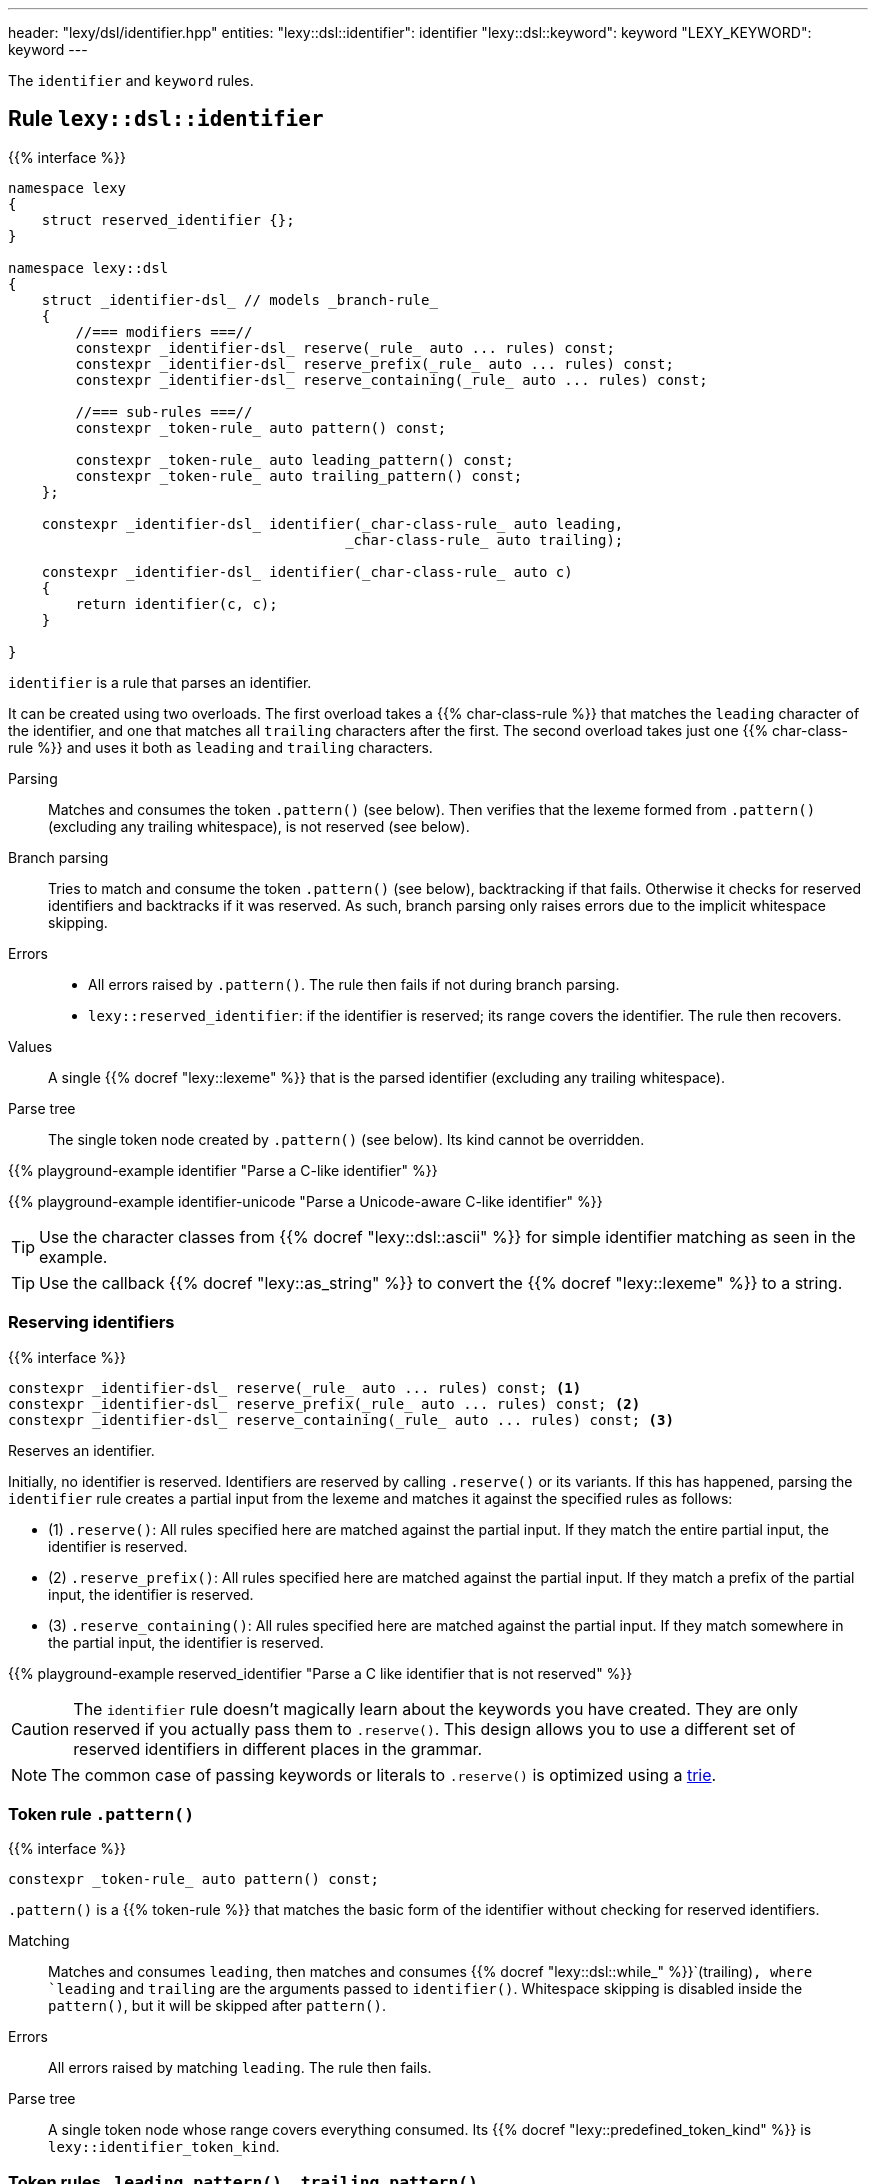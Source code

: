 ---
header: "lexy/dsl/identifier.hpp"
entities:
  "lexy::dsl::identifier": identifier
  "lexy::dsl::keyword": keyword
  "LEXY_KEYWORD": keyword
---

[.lead]
The `identifier` and `keyword` rules.

[#identifier]
== Rule `lexy::dsl::identifier`

{{% interface %}}
----
namespace lexy
{
    struct reserved_identifier {};
}

namespace lexy::dsl
{
    struct _identifier-dsl_ // models _branch-rule_
    {
        //=== modifiers ===//
        constexpr _identifier-dsl_ reserve(_rule_ auto ... rules) const;
        constexpr _identifier-dsl_ reserve_prefix(_rule_ auto ... rules) const;
        constexpr _identifier-dsl_ reserve_containing(_rule_ auto ... rules) const;

        //=== sub-rules ===//
        constexpr _token-rule_ auto pattern() const;

        constexpr _token-rule_ auto leading_pattern() const;
        constexpr _token-rule_ auto trailing_pattern() const;
    };

    constexpr _identifier-dsl_ identifier(_char-class-rule_ auto leading,
                                        _char-class-rule_ auto trailing);

    constexpr _identifier-dsl_ identifier(_char-class-rule_ auto c)
    {
        return identifier(c, c);
    }

}
----

[.lead]
`identifier` is a rule that parses an identifier.

It can be created using two overloads.
The first overload takes a {{% char-class-rule %}} that matches the `leading` character of the identifier,
and one that matches all `trailing` characters after the first.
The second overload takes just one {{% char-class-rule %}} and uses it both as `leading` and `trailing` characters.

Parsing::
  Matches and consumes the token `.pattern()` (see below).
  Then verifies that the lexeme formed from `.pattern()` (excluding any trailing whitespace), is not reserved (see below).
Branch parsing::
  Tries to match and consume the token `.pattern()` (see below), backtracking if that fails.
  Otherwise it checks for reserved identifiers and backtracks if it was reserved.
  As such, branch parsing only raises errors due to the implicit whitespace skipping.
Errors::
  * All errors raised by `.pattern()`. The rule then fails if not during branch parsing.
  * `lexy::reserved_identifier`: if the identifier is reserved; its range covers the identifier.
    The rule then recovers.
Values::
  A single {{% docref "lexy::lexeme" %}} that is the parsed identifier (excluding any trailing whitespace).
Parse tree::
  The single token node created by `.pattern()` (see below).
  Its kind cannot be overridden.

{{% playground-example identifier "Parse a C-like identifier" %}}

{{% playground-example identifier-unicode "Parse a Unicode-aware C-like identifier" %}}

TIP: Use the character classes from {{% docref "lexy::dsl::ascii" %}} for simple identifier matching as seen in the example.

TIP: Use the callback {{% docref "lexy::as_string" %}} to convert the {{% docref "lexy::lexeme" %}} to a string.

=== Reserving identifiers

{{% interface %}}
----
constexpr _identifier-dsl_ reserve(_rule_ auto ... rules) const; <1>
constexpr _identifier-dsl_ reserve_prefix(_rule_ auto ... rules) const; <2>
constexpr _identifier-dsl_ reserve_containing(_rule_ auto ... rules) const; <3>
----

[.lead]
Reserves an identifier.

Initially, no identifier is reserved.
Identifiers are reserved by calling `.reserve()` or its variants.
If this has happened, parsing the `identifier` rule creates a partial input from the lexeme and matches it against the specified rules as follows:

* (1) `.reserve()`: All rules specified here are matched against the partial input.
  If they match the entire partial input, the identifier is reserved.
* (2) `.reserve_prefix()`: All rules specified here are matched against the partial input.
  If they match a prefix of the partial input, the identifier is reserved.
* (3) `.reserve_containing()`: All rules specified here are matched against the partial input.
  If they match somewhere in the partial input, the identifier is reserved.

{{% playground-example reserved_identifier "Parse a C like identifier that is not reserved" %}}

CAUTION: The `identifier` rule doesn't magically learn about the keywords you have created.
They are only reserved if you actually pass them to `.reserve()`.
This design allows you to use a different set of reserved identifiers in different places in the grammar.

NOTE: The common case of passing keywords or literals to `.reserve()` is optimized using a https://en.wikipedia.org/wiki/Trie[trie].

=== Token rule `.pattern()`

{{% interface %}}
----
constexpr _token-rule_ auto pattern() const;
----

[.lead]
`.pattern()` is a {{% token-rule %}} that matches the basic form of the identifier without checking for reserved identifiers.

Matching::
  Matches and consumes `leading`,
  then matches and consumes {{% docref "lexy::dsl::while_" %}}`(trailing)`,
  where `leading` and `trailing` are the arguments passed to `identifier()`.
  Whitespace skipping is disabled inside the `pattern()`,
  but it will be skipped after `pattern()`.
Errors::
  All errors raised by matching `leading`.
  The rule then fails.
Parse tree::
  A single token node whose range covers everything consumed.
  Its {{% docref "lexy::predefined_token_kind" %}} is `lexy::identifier_token_kind`.

=== Token rules `.leading_pattern()`, `.trailing_pattern()`

{{% interface %}}
----
constexpr _token-rule_ auto leading_pattern() const;
constexpr _token-rule_ auto trailing_pattern() const;
----

[.lead]
They simply return `leading`/`trailing` from the arguments passed to `identifier()`.

[#keyword]
== Token rule `lexy::dsl::keyword`

{{% interface %}}
----
namespace lexy::dsl
{
    template <auto Char>
    constexpr _token-rule_ auto keyword(_identifier-dsl_ identifier);
    template <auto Str>
    constexpr _token-rule_ auto keyword(_identifier-dsl_ identifier);
}

#define LEXY_KEYWORD(Str, Identifier) lexy::dsl::keyword<Str>(identifier)
----

[.lead]
`keyword` is a {{% token-rule %}} that matches a keyword.

Matching::
  Tries to match and consume `identifier.pattern()`,
  i.e. the basic pattern of an identifier ignoring any reserved identifiers.
  Then creates a partial input that covers everything just consumed (without the trailing whitespace)
  and matches {{% docref "lexy::dsl::lit" %}}`<Str>` on that input.
  Succeeds only if that consumes the entire partial input.
Errors::
  {{% docref "lexy::expected_keyword" %}}: if either `identifier.pattern()` or the `lit` rule failed.
  Its range covers the everything consumed by `identifier.pattern()` and its `.string()` is `Str`.
Parse tree::
  Single token node with the {{% docref "lexy::predefined_token_kind" %}} `lexy::literal_token_kind`.

The macro `LEXY_KEYWORD(Str, Identifier)` is equivalent to `keyword<Str>(Identifier)`,
except that it also works on older compilers that do not support C++20's extended NTTPs.
Use this instead of `keyword<Str>(identifier)` if you need to support them.

{{% playground-example keyword "Parse a keyword" %}}

NOTE: While {{% docref "lexy::dsl::lit" %}}`<"int">` would happily consume a prefix of `"integer"`, `keyword<"int">(id)`, for a matching `id`, would not.

NOTE: A keyword does not necessarily need to be a reserved identifier or vice-versa.

NOTE: The same {{% encoding %}} caveats of {{% docref "lexy::dsl::lit" %}} apply here as well.

